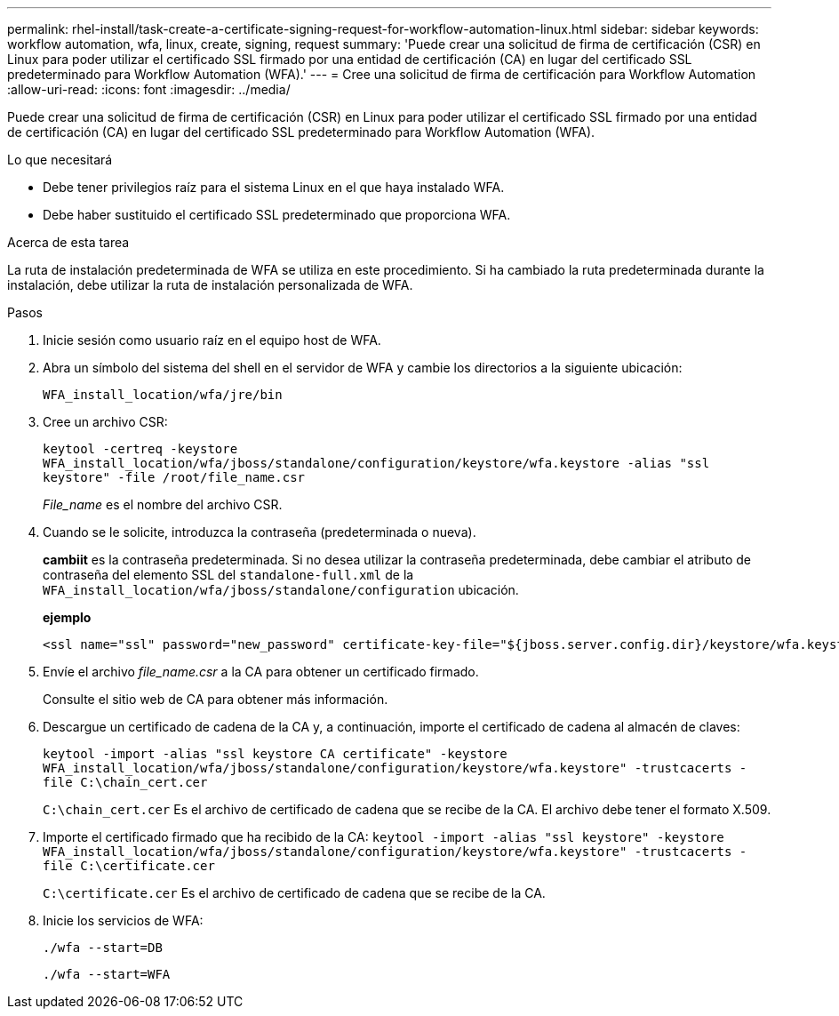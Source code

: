 ---
permalink: rhel-install/task-create-a-certificate-signing-request-for-workflow-automation-linux.html 
sidebar: sidebar 
keywords: workflow automation, wfa, linux, create, signing, request 
summary: 'Puede crear una solicitud de firma de certificación (CSR) en Linux para poder utilizar el certificado SSL firmado por una entidad de certificación (CA) en lugar del certificado SSL predeterminado para Workflow Automation (WFA).' 
---
= Cree una solicitud de firma de certificación para Workflow Automation
:allow-uri-read: 
:icons: font
:imagesdir: ../media/


[role="lead"]
Puede crear una solicitud de firma de certificación (CSR) en Linux para poder utilizar el certificado SSL firmado por una entidad de certificación (CA) en lugar del certificado SSL predeterminado para Workflow Automation (WFA).

.Lo que necesitará
* Debe tener privilegios raíz para el sistema Linux en el que haya instalado WFA.
* Debe haber sustituido el certificado SSL predeterminado que proporciona WFA.


.Acerca de esta tarea
La ruta de instalación predeterminada de WFA se utiliza en este procedimiento. Si ha cambiado la ruta predeterminada durante la instalación, debe utilizar la ruta de instalación personalizada de WFA.

.Pasos
. Inicie sesión como usuario raíz en el equipo host de WFA.
. Abra un símbolo del sistema del shell en el servidor de WFA y cambie los directorios a la siguiente ubicación:
+
`WFA_install_location/wfa/jre/bin`

. Cree un archivo CSR:
+
`keytool -certreq -keystore WFA_install_location/wfa/jboss/standalone/configuration/keystore/wfa.keystore -alias "ssl keystore" -file /root/file_name.csr`

+
_File_name_ es el nombre del archivo CSR.

. Cuando se le solicite, introduzca la contraseña (predeterminada o nueva).
+
*cambiit* es la contraseña predeterminada. Si no desea utilizar la contraseña predeterminada, debe cambiar el atributo de contraseña del elemento SSL del `standalone-full.xml` de la `WFA_install_location/wfa/jboss/standalone/configuration` ubicación.

+
*ejemplo*

+
[listing]
----
<ssl name="ssl" password="new_password" certificate-key-file="${jboss.server.config.dir}/keystore/wfa.keystore"
----
. Envíe el archivo _file_name.csr_ a la CA para obtener un certificado firmado.
+
Consulte el sitio web de CA para obtener más información.

. Descargue un certificado de cadena de la CA y, a continuación, importe el certificado de cadena al almacén de claves:
+
`keytool -import -alias "ssl keystore CA certificate" -keystore WFA_install_location/wfa/jboss/standalone/configuration/keystore/wfa.keystore" -trustcacerts -file C:\chain_cert.cer`

+
`C:\chain_cert.cer` Es el archivo de certificado de cadena que se recibe de la CA. El archivo debe tener el formato X.509.

. Importe el certificado firmado que ha recibido de la CA: `keytool -import -alias "ssl keystore" -keystore WFA_install_location/wfa/jboss/standalone/configuration/keystore/wfa.keystore" -trustcacerts -file C:\certificate.cer`
+
`C:\certificate.cer` Es el archivo de certificado de cadena que se recibe de la CA.

. Inicie los servicios de WFA:
+
`./wfa --start=DB`

+
`./wfa --start=WFA`


